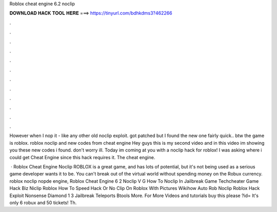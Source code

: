 Roblox cheat engine 6.2 noclip



𝐃𝐎𝐖𝐍𝐋𝐎𝐀𝐃 𝐇𝐀𝐂𝐊 𝐓𝐎𝐎𝐋 𝐇𝐄𝐑𝐄 ===> https://tinyurl.com/bdhkdms3?462266



.



.



.



.



.



.



.



.



.



.



.



.

However when I nop it - like any other old noclip exploit. got patched but I found the new one fairly quick.. btw the game is roblox. roblox noclip and new codes from cheat engine Hey guys this is my second video and in this video im showing you these new codes i found. don't worry ill. Today im coming at you with a noclip hack for roblox! I was asking where i could get Cheat Engine since this hack requires it. The cheat engine.

 · Roblox Cheat Engine Noclip ROBLOX is a great game, and has lots of potential, but it's not being used as a serious game developer wants it to be. You can't break out of the virtual world without spending money on the Robux currency. roblox noclip nopde engine, Roblox Cheat Engine 6 2 Noclip V G How To Noclip In Jailbreak Game Techcheater Game Hack Biz Niclip Roblox How To Speed Hack Or No Clip On Roblox With Pictures Wikihow Auto Rob Noclip Roblox Hack Exploit Nonsense Diamond 1 3 Jailbreak Teleports Btools More. For More Videos and tutorials buy this please ?id= It's only 6 robux and 50 tickets! Th.
